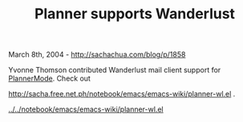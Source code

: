 #+TITLE: Planner supports Wanderlust

March 8th, 2004 -
[[http://sachachua.com/blog/p/1858][http://sachachua.com/blog/p/1858]]

Yvonne Thomson contributed Wanderlust mail client support for
 [[http://sachachua.com/notebook/wiki/PlannerMode][PlannerMode]]. Check
out

[[http://sacha.free.net.ph/notebook/emacs/emacs-wiki/planner-wl.el][http://sacha.free.net.ph/notebook/emacs/emacs-wiki/planner-wl.el]]
.

[[http://sachachua.com/notebook/emacs/emacs-wiki/planner-wl.el][../../notebook/emacs/emacs-wiki/planner-wl.el]]
